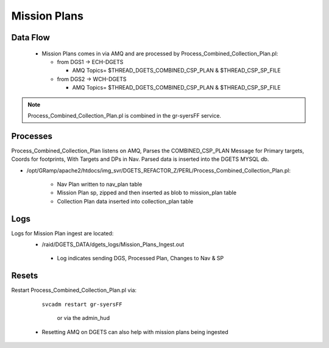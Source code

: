 Mission Plans
=============

Data Flow
---------
 - Mission Plans comes in via AMQ and are processed by Process_Combined_Collection_Plan.pl:

   + from DGS1 -> ECH-DGETS 

     - AMQ Topics= $THREAD_DGETS_COMBINED_CSP_PLAN & $THREAD_CSP_SP_FILE

   + from DGS2 -> WCH-DGETS 

     - AMQ Topics= $THREAD_DGETS_COMBINED_CSP_PLAN & $THREAD_CSP_SP_FILE

.. note::
   Process_Combined_Collection_Plan.pl is combined in the gr-syersFF service.


Processes
---------
Process_Combined_Collection_Plan listens on AMQ, Parses the COMBINED_CSP_PLAN
Message for Primary targets, Coords for footprints, With Targets and DPs in Nav.
Parsed data is inserted into the DGETS MYSQL db.

- /opt/GRamp/apache2/htdocs/img_svr/DGETS_REFACTOR_Z/PERL/Process_Combined_Collection_Plan.pl:

   - Nav Plan written to nav_plan table
   - Mission Plan sp, zipped and then inserted as blob to mission_plan table
   - Collection Plan data inserted into collection_plan table



Logs
---------
Logs for Mission Plan ingest are located:
 - /raid/DGETS_DATA/dgets_logs/Mission_Plans_Ingest.out
  - Log indicates sending DGS, Processed Plan, Changes to Nav & SP

Resets
---------
Restart Process_Combined_Collection_Plan.pl via:

  ``svcadm restart gr-syersFF``

   or via the admin_hud

 - Resetting AMQ on DGETS can also help with mission plans being ingested
